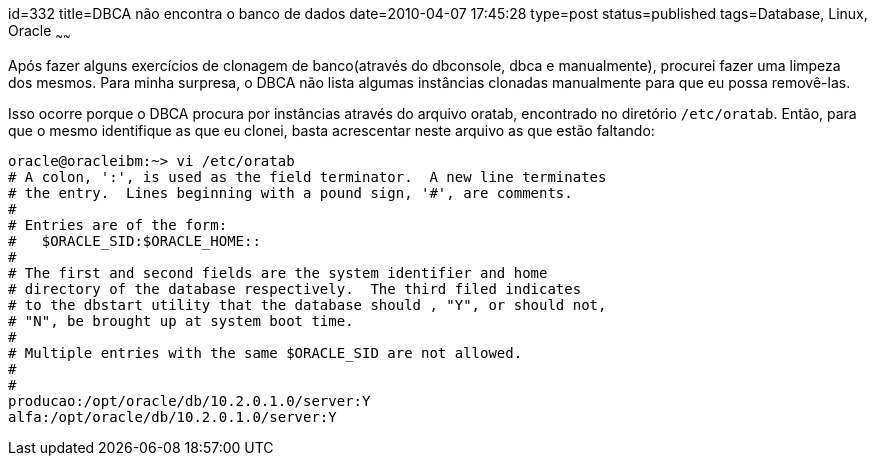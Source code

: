 id=332
title=DBCA não encontra o banco de dados
date=2010-04-07 17:45:28
type=post
status=published
tags=Database, Linux, Oracle
~~~~~~

Após fazer alguns exercícios de clonagem de banco(através do dbconsole, dbca e manualmente), 
procurei fazer uma limpeza dos mesmos. Para minha surpresa, o DBCA não lista algumas 
instâncias clonadas manualmente para que eu possa removê-las. 

Isso ocorre porque o DBCA procura por instâncias através do arquivo oratab, encontrado 
no diretório ```/etc/oratab```. Então, para que o mesmo identifique as que eu clonei, 
basta acrescentar neste arquivo as que estão faltando: 

```
oracle@oracleibm:~> vi /etc/oratab
# A colon, ':', is used as the field terminator.  A new line terminates
# the entry.  Lines beginning with a pound sign, '#', are comments.
#
# Entries are of the form:
#   $ORACLE_SID:$ORACLE_HOME::
#
# The first and second fields are the system identifier and home
# directory of the database respectively.  The third filed indicates
# to the dbstart utility that the database should , "Y", or should not,
# "N", be brought up at system boot time.
#
# Multiple entries with the same $ORACLE_SID are not allowed.
#
#
producao:/opt/oracle/db/10.2.0.1.0/server:Y
alfa:/opt/oracle/db/10.2.0.1.0/server:Y
```